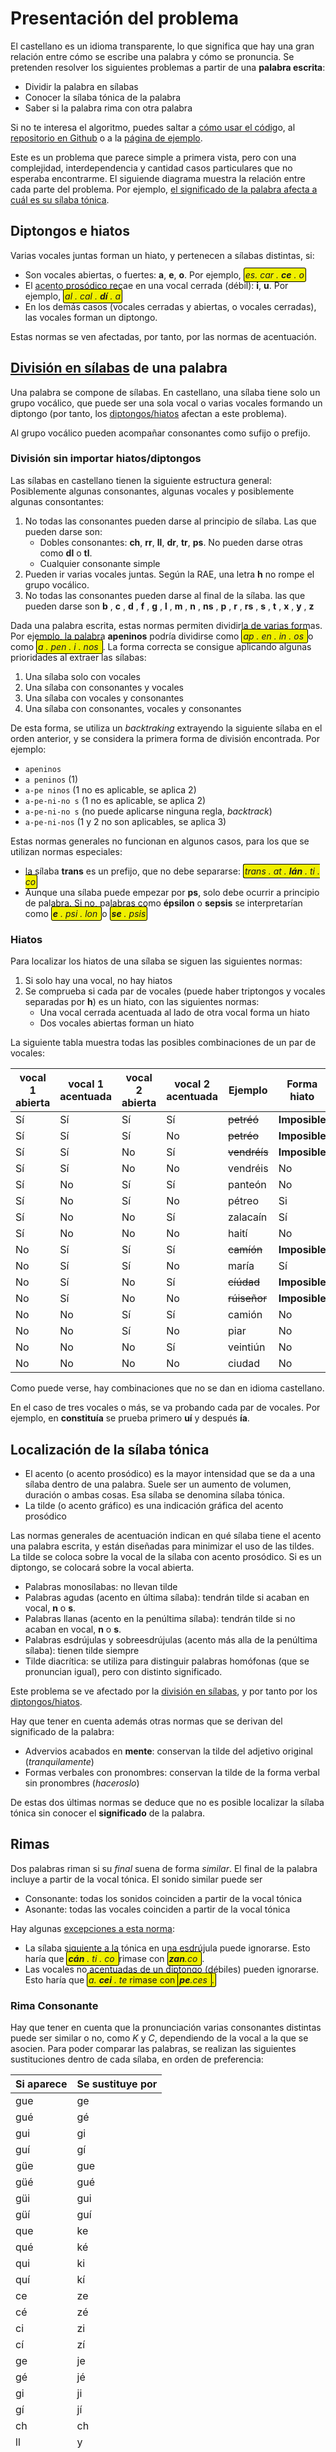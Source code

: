 #+macro: INI @@html:<span class="silabeo">@@
#+macro: FIN @@html:</span>@@

#+begin_export html
<style>
   .silabeo{
     border-radius: 3px;
     border: 1px black solid;
     padding: 2px;
     background-color: #f0f000;
   }
</style>
#+end_export




* Presentación del problema

El castellano es un idioma transparente, lo que significa que hay una gran relación entre cómo se escribe una palabra y cómo se pronuncia. Se pretenden resolver los siguientes problemas a partir de una *palabra escrita*:
- Dividir la palabra en sílabas
- Conocer la sílaba tónica de la palabra
- Saber si la palabra rima con otra palabra

Si no te interesa el algoritmo, puedes saltar a [[implementacion][cómo usar el códig]]o, al [[https://github.com/alvarogonzalezsotillo/rimas][repositorio en Github]] o a la [[https://alvarogonzalezsotillo.github.io/rimas/][página de ejemplo]]. 

Este es un problema que parece simple a primera vista, pero con una complejidad, interdependencia y cantidad casos particulares que no esperaba encontrarme. El siguiende diagrama muestra la relación entre cada parte del problema. Por ejemplo, [[significado-palabra-problemas][el significado de la palabra afecta a cuál es su sílaba tónica]].

#+BEGIN_SRC dot :file ./dependencias-entre-problemas.svg :exports results :cmd dot :cmdline -Tsvg 
digraph {
                compound=true
                label=""
                node [shape="ellipse",margin=0]

                "Palabra escrita" -> "Sílabas (ignorando tildes e hiatos)"
                "Normas de formación de sílabas" -> "Sílabas (ignorando tildes e hiatos)"
                "Sílabas (ignorando tildes e hiatos)" -> "Sílabas"
                "Sílabas" -> "Sílaba tónica"
                "Significado de la palabra" -> "Sílaba tónica"
                "Normas de acentuación" -> "Sílaba tónica"
                "Normas de acentuación" -> "Sílabas"
                "Normas de acentuación" -> "Diptongo/hiato"
                "Diptongo/hiato" -> "Normas de acentuación" 
                "Sílaba tónica" -> "Vocal tónica"
                "Vocal tónica" -> Rimas
                
}
#+end_src

#+RESULTS:
[[file:./dependencias-entre-problemas.svg]]




** <<diptongos-hiatos>> Diptongos e hiatos
Varias vocales juntas forman un hiato, y pertenecen a sílabas distintas, si:
- Son vocales abiertas, o fuertes: *a*, *e*, *o*. Por ejemplo, {{{INI}}} /es. car . *ce* . o/ {{{FIN}}}
- El [[acento-prosodico][acento prosódico]] recae en una vocal cerrada (débil): *i*, *u*. Por ejemplo, {{{INI}}} /al . cal . *dí* . a/ {{{FIN}}}
- En los demás casos (vocales cerradas y abiertas, o vocales cerradas), las vocales forman un diptongo.

Estas normas se ven afectadas, por tanto, por las normas de acentuación.


** <<separar-silabas>> [[http://tulengua.es/es/separar-en-silabas][División en sílabas]] de una palabra
Una palabra se compone de sílabas. En castellano, una sílaba tiene solo un grupo vocálico, que puede ser una sola vocal o varias vocales formando un diptongo (por tanto, los [[diptongos-hiatos][diptongos/hiatos]] afectan a este problema).

Al grupo vocálico pueden acompañar consonantes como sufijo o prefijo.

*** División sin importar hiatos/diptongos
Las sílabas en castellano tienen la siguiente estructura general: Posiblemente algunas consonantes, algunas vocales y posiblemente algunas consontantes:
1. No todas las consonantes pueden darse al principio de sílaba. Las que pueden darse son:
   - Dobles consonantes: *ch*, *rr*, *ll*, *dr*, *tr*, *ps*. No pueden darse otras como *dl* o *tl*.
   - Cualquier consonante simple
2. Pueden ir varias vocales juntas. Según la RAE, una letra *h* no rompe el grupo vocálico.
3. No todas las consonantes pueden darse al final de la sílaba. las que pueden darse son *b* , *c* , *d* , *f* , *g* , *l* , *m* , *n* , *ns* , *p* , *r* , *rs* , *s* , *t* , *x* , *y* , *z*

Dada una palabra escrita, estas normas permiten dividirla de varias formas. Por ejemplo, la palabra *apeninos* podría dividirse como {{{INI}}} /ap . en . in . os/ {{{FIN}}} o como {{{INI}}} /a . pen . i . nos/ {{{FIN}}} . La forma correcta se consigue aplicando algunas prioridades al extraer las sílabas:
1. Una sílaba solo con vocales
2. Una sílaba con consonantes y vocales
3. Una sílaba con vocales y consonantes
4. Una sílaba con consonantes, vocales y consonantes

De esta forma, se utiliza un /backtraking/ extrayendo la siguiente sílaba en el orden anterior, y se considera la primera forma de división encontrada. Por ejemplo:
- ~apeninos~ 
- ~a peninos~ (1)
- ~a-pe ninos~ (1 no es aplicable, se aplica 2)
- ~a-pe-ni-no s~ (1 no es aplicable, se aplica 2)
- ~a-pe-ni-no s~ (no puede aplicarse ninguna regla, /backtrack/)
- ~a-pe-ni-nos~ (1 y 2 no son aplicables, se aplica 3)



Estas normas generales no funcionan en algunos casos, para los que se utilizan normas especiales:
- la sílaba *trans* es un prefijo, que no debe separarse: {{{INI}}} /trans . at . *lán* . ti . co/ {{{FIN}}}
- Aunque una sílaba puede empezar por *ps*, solo debe ocurrir a principio de palabra. Si no, palabras como *épsilon* o *sepsis* se interpretarían como {{{INI}}} /*e* . psi . lon/  {{{FIN}}} o {{{INI}}} /*se* . psis/ {{{FIN}}}

*** Hiatos
Para localizar los hiatos de una sílaba se siguen las siguientes normas:
1. Si solo hay una vocal, no hay hiatos
2. Se comprueba si cada par de vocales (puede haber triptongos y vocales separadas por *h*) es un hiato, con las siguientes normas:
   - Una vocal cerrada acentuada al lado de otra vocal forma un hiato
   - Dos vocales abiertas forman un hiato

La siguiente tabla muestra todas las posibles combinaciones de un par de vocales:
   | vocal 1 abierta | vocal 1 acentuada | vocal 2 abierta | vocal 2 acentuada | Ejemplo    | Forma hiato |
   |-----------------+-------------------+-----------------+-------------------+------------+-------------|
   | Sí              | Sí                | Sí              | Sí                | +petréó+   | *Imposible* |
   | Sí              | Sí                | Sí              | No                | +petréo+   | *Imposible* |
   | Sí              | Sí                | No              | Sí                | +vendréís+ | *Imposible* |
   | Sí              | Sí                | No              | No                | vendréis   | No          |
   | Sí              | No                | Sí              | Sí                | panteón    | No          |
   | Sí              | No                | Sí              | No                | pétreo     | Si          |
   | Sí              | No                | No              | Sí                | zalacaín   | Sí          |
   | Sí              | No                | No              | No                | haití      | No          |
   | No              | Sí                | Sí              | Sí                | +camíón+   | *Imposible* |
   | No              | Sí                | Sí              | No                | maría      | Sí          |
   | No              | Sí                | No              | Sí                | +cíúdad+   | *Imposible* |
   | No              | Sí                | No              | No                | +rúiseñor+ | *Imposible* |
   | No              | No                | Sí              | Sí                | camión     | No          |
   | No              | No                | Sí              | No                | piar       | No          |
   | No              | No                | No              | Sí                | veintiún   | No          |
   | No              | No                | No              | No                | ciudad     | No          |

Como puede verse, hay combinaciones que no se dan en idioma castellano. 

En el caso de tres vocales o más, se va probando cada par de vocales. Por ejemplo, en *constituía* se prueba primero *uí* y después *ía*.


** Localización de la <<silaba-tonica>> sílaba tónica
- <<acento-prosodico>>El acento (o acento prosódico) es la mayor intensidad que se da a una sílaba dentro de una palabra. Suele ser un aumento de volumen, duración o ambas cosas. Esa sílaba se denomina sílaba tónica.
- La tilde (o acento gráfico) es una indicación gráfica del acento prosódico

Las normas generales de acentuación indican en qué sílaba tiene el acento una palabra escrita, y están diseñadas para minimizar el uso de las tildes. La tilde se coloca sobre la vocal de la sílaba con acento prosódico. Si es un diptongo, se colocará sobre la vocal abierta.
- Palabras monosílabas: no llevan tilde
- Palabras agudas (acento en última sílaba): tendrán tilde si acaban en vocal, *n* o *s*.
- Palabras llanas (acento en la penúltima sílaba): tendrán tilde si no acaban en vocal, *n* o *s*.
- Palabras esdrújulas y sobreesdrújulas (acento más alla de la penúltima sílaba): tienen tilde siempre
- Tilde diacrítica: se utiliza para distinguir palabras homófonas (que se  pronuncian igual), pero con distinto significado. 

Este problema se ve afectado por la [[separar-silabas][división en sílabas]], y por tanto por los [[diptongos-hiatos][diptongos/hiatos]].

<<significado-palabra-problemas>>Hay que tener en cuenta además otras normas que se derivan del significado de la palabra:
- Advervios acabados en *mente*: conservan la tilde del adjetivo original (/tranquilamente/)
- Formas verbales con pronombres: conservan la tilde de la forma verbal sin pronombres (/haceroslo/)

De estas dos últimas normas se deduce que no es posible localizar la sílaba tónica sin conocer el *significado* de la palabra.   


** Rimas
Dos palabras riman si su /final/ suena de forma /similar/. El final de la palabra incluye a partir de la vocal tónica. El sonido similar puede ser
- Consonante: todas los sonidos coinciden a partir de la vocal tónica
- Asonante: todas las vocales coinciden a partir de la vocal tónica

Hay algunas [[https://lengualdia.blogspot.com/2012/02/excepciones-de-la-rima-los-diptongos-y.html?m=1][excepciones a esta norma]]:
- La sílaba siguiente a la tónica en una esdrújula puede ignorarse. Esto haría que {{{INI}}} /*cán* . ti . co/  {{{FIN}}} rimase con {{{INI}}} /*zan*.co/ {{{FIN}}} . 
- Las vocales no acentuadas de un diptongo (débiles) pueden ignorarse. Esto haría que {{{INI}}} /a. *cei* . te/ rimase con {{{INI}}} /*pe*.ces/  {{{FIN}}}.

*** Rima Consonante
Hay que tener en cuenta que la pronunciación varias consonantes distintas puede ser similar o no, como /K/ y /C/, dependiendo de la vocal a la que se asocien. Para poder comparar las palabras, se realizan las siguientes sustituciones dentro de cada sílaba, en orden de preferencia:
| Si aparece | Se sustituye por |
|------------+------------------|
| gue        | ge               |
| gué        | gé               |
| gui        | gi               |
| guí        | gí               |
| güe        | gue              |
| güé        | gué              |
| güi        | gui              |
| güí        | guí              |
| que        | ke               |
| qué        | ké               |
| qui        | ki               |
| quí        | kí               |
| ce         | ze               |
| cé         | zé               |
| ci         | zi               |
| cí         | zí               |
| ge         | je               |
| gé         | jé               |
| gi         | ji               |
| gí         | jí               |
| ch         | ch               |
| ll         | y                |
| ya         | ya               |
| ye         | ye               |
| yi         | yi               |
| yo         | yo               |
| yu         | yu               |
| yá         | yá               |
| yé         | yé               |
| yí         | yí               |
| yó         | yó               |
| yú         | yú               |
| y          | i                |
| h          |                  |
| v          | b                |
| c          | k                |

Posteriormente, se sustituyen las vocales acentuadas por vocales sin acentuar

*** Rima asonante
Se parte del final de la palabra tenido en cuenta en la rima consonante, y se eliminan todas las consonantes. Para evitar que {{{INI}}} /ma . *rí* . a/ {{{FIN}}} rime asonantemente con  {{{INI}}} /mar . *cial*/ {{{FIN}}}, cada grupo consonántico se transforma en un mismo carácter. De esa forma:
- {{{INI}}} /ma . *rí* . a/ {{{FIN}}} termina en /ría/ ➡ {{{INI}}} /i.a/ {{{FIN}}}
- {{{INI}}} /mar . *cial*/ {{{FIN}}} termina en /cial/ ➡ {{{INI}}} /ia/ {{{FIN}}}  

** División de palabra
Al final del renglón, las palabras pueden dividirse con un guión. No todas las posiciones son posibles:
- El guión irá siempre entre sílabas
- El guión no separará vocales, aunque formen un hiato. Esto hace que no importe la acentuación ni la distinción diptongo/hiato en este problema.
- El guión no dejará una vocal aislada al final o al principio de la palabra

* <<implementacion>> Implementación
** División en sílabas de una palabra



El siguiente es un ejemplo de uso de la función =palabraSinHiatos=, que divide una palabra en sílabas sin tener en cuenta los hiatos:

#+begin_src js :export code
const {
    palabraSinHiatos
} = require( "./palabras/corpus-utils.js" );

console.log( palabraSinHiatos("épsilon") ); // => ['ép','si','lon']
console.log( palabraSinHiatos("maría") ); // => ['ma','ría']
#+end_src



#+begin_src typescript :export code
const {
    palabraConHiatos,
    palabraSinHiatos
} = require( "palabras/corpus-utils.js" );

console.log( palabraSinHiatos("maría") ); // => ['ma','ría']
console.log( palabraConHiatos("maría") ); // => ['ma','rí', 'a']
console.log( palabraSinHiatos("constituía") ); // => [ 'cons', 'ti', 'tuía' ]
console.log( palabraConHiatos("constituía") ); // => [ 'cons', 'ti', 'tuí', 'a' ]
#+end_src


*** Normas no contempladas
Hay algunas normas que no pueden aplicarse sin un corpus completo:
- Los prefijos forman sílabas aparte. Por ejemplo *interaliado* debe silabearse {{{INI}}} /in . ter . a . lia . do/ {{{FIN}}}, pero con las normas anteriores sería {{{INI}}}  /in . te . ra . li . a . do/ {{{FIN}}}


** Sílaba tónica
Como [[silaba-tonica][ya se ha comentado]], no es posible encontrar la sílaba tónica sin conocer el significado de la palabra, ya que:
- El sufijo *mente* no cambia la sílaba tónica del adjetivo que modifica. Además, se mantiene el acento ortográfico del adjetivo original (aunque el adverbio sea una palabra esdrújula). Por ejemplo, de {{{INI}}} /a . gra . *da* . ble/ {{{FIN}}} se obtiene {{{INI}}} /a . gra . *da* . ble . men . te/ {{{FIN}}}.
- Los pronombres enclíticos, al igual que el sufijo *mente*, no cambian la sílaba tónica del verbo del que forman parte. Por ejemplo {{{INI}}} /*sú* . be . me . lo/  {{{FIN}}}es una palabra sobreesdrújula, ya que {{{INI}}} /*su* . be/ {{{FIN}}} es llana.

  
#+begin_src typescript :export code
const {
    palabraConHiatos,
    silabaTonica
} = require( "palabras/corpus-utils.js" );

const maria = palabraConHiatos("maría") // => ['ma','rí', 'a']
console.log( silabaTonica(maria) ); // => 1

const velozmente = palabraConHiatos("velozmente") // => ['ve','loz','men','te']
console.log( silabaTonica(velozmente) ); // => 1

const percheron = palabraConHiatos("percherón") // => ['per','che','rón']
console.log( silabaTonica(percheron) ); // => 2
#+end_src



** <<vocal-tonica>>Vocal tónica
#+begin_src typescript :export code
const {
    palabraConHiatos,
    letraTonica
} = require( "palabras/corpus-utils.js" );

const maria = palabraConHiatos("maría") // => ['ma','rí', 'a']
console.log( letraTonica(maria) ); // => 3

const velozmente = palabraConHiatos("velozmente") // => ['ve','loz','men','te']
console.log( letraTonica(velozmente) ); // => 3

const percheron = palabraConHiatos("percherón") // => ['per','che','rón']
console.log( letraTonica(percheron) ); // => 7
#+end_src


** Fachada para las funciones: clase =Palabra=
Las funciones anteriores pueden utilizarse por separado, pero para facilitar su uso se ha desarrollado la clase =Palabra=.
- Se accede la la vocal tónica, sílabas, etc. por medio de propiedades, no de funciones o métodos
- Esas propiedades se calculan de forma perezosa (/lazy/)  
  

** Rimas
Para saber si dos palabras tienen rima consontante, basta con calcular la posición de la [[vocal-tonica][vocal tónica]] de cada una de ellas y comparar si los fonemas asociados a cada letra coinciden a partir de ahí.


#+begin_src js :export code :dir (format "%s" default-directory)
console.error(process.cwd());
console.error(process.argv);
const {
    Palabra
} = require( "palabras/palabra.js" );

const maria = Palabra.from("maría");
console.log( maria.sufijoRimaConsonante ) // => ia
console.log( maria.sufijoRimaAsonante ) // => i.a

const velozmente = Palabra.from("velozmente");
console.log( velozmente.silabas ); // => ['ve','loz','men','te']
console.log( velozmente.letraTonica ); // => 3
console.log( velozmente.silabaTonica ); // => 3

#+end_src

#+RESULTS:

Para facilitar el uso, se han desarrollado las funciones =rimaAsonanteCon= y =rimaConsonanteCon=


#+begin_src typescript :export code
const {
    rimaConsonanteCon,
    rimaAsonanteCon
} = require( "palabras/rimas.js" );

console.log( rimaConsonanteCon("maría", "arriba") ) // => false
console.log( rimaAsonanteCon("maría", "arriba") ) // => true
#+end_src

#+RESULTS:


* Por hacer
- Calcular las posibles divisiones de palabra al final de línea mediante un guion
- Convertir el código desarrollado en un paquete desplegable en node  

* Enlaces de interés
- https://www.cpimario.com/cm_util.html
- http://archive.drublic.com/css3-auto-hyphenation-for-text-elements/
- http://tulengua.es/es/separar-en-silabas
- https://github.com/mnater/hyphenator
- https://github.com/mnater/Hyphenopoly
- https://github.com/mnater/hyphenator
- https://www.ushuaia.pl/hyphen/?ln=en
- https://dirae.es/palabras/%C3%A9xito




